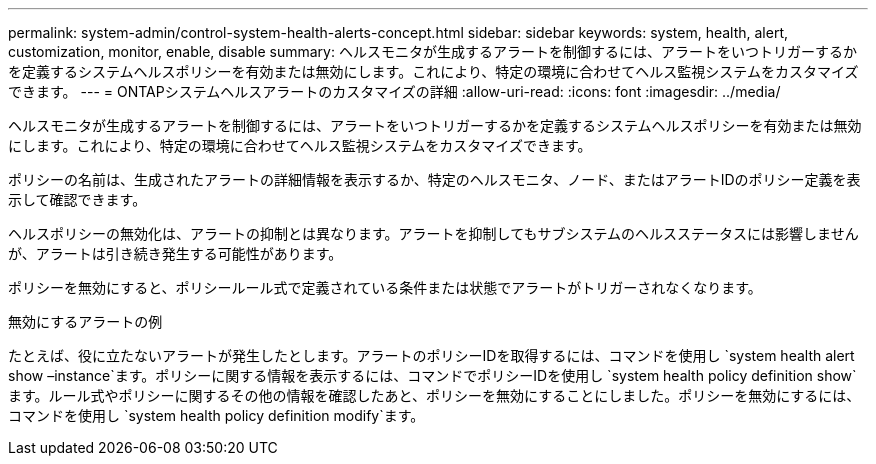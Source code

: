 ---
permalink: system-admin/control-system-health-alerts-concept.html 
sidebar: sidebar 
keywords: system, health, alert, customization, monitor, enable, disable 
summary: ヘルスモニタが生成するアラートを制御するには、アラートをいつトリガーするかを定義するシステムヘルスポリシーを有効または無効にします。これにより、特定の環境に合わせてヘルス監視システムをカスタマイズできます。 
---
= ONTAPシステムヘルスアラートのカスタマイズの詳細
:allow-uri-read: 
:icons: font
:imagesdir: ../media/


[role="lead"]
ヘルスモニタが生成するアラートを制御するには、アラートをいつトリガーするかを定義するシステムヘルスポリシーを有効または無効にします。これにより、特定の環境に合わせてヘルス監視システムをカスタマイズできます。

ポリシーの名前は、生成されたアラートの詳細情報を表示するか、特定のヘルスモニタ、ノード、またはアラートIDのポリシー定義を表示して確認できます。

ヘルスポリシーの無効化は、アラートの抑制とは異なります。アラートを抑制してもサブシステムのヘルスステータスには影響しませんが、アラートは引き続き発生する可能性があります。

ポリシーを無効にすると、ポリシールール式で定義されている条件または状態でアラートがトリガーされなくなります。

.無効にするアラートの例
たとえば、役に立たないアラートが発生したとします。アラートのポリシーIDを取得するには、コマンドを使用し `system health alert show –instance`ます。ポリシーに関する情報を表示するには、コマンドでポリシーIDを使用し `system health policy definition show`ます。ルール式やポリシーに関するその他の情報を確認したあと、ポリシーを無効にすることにしました。ポリシーを無効にするには、コマンドを使用し `system health policy definition modify`ます。
